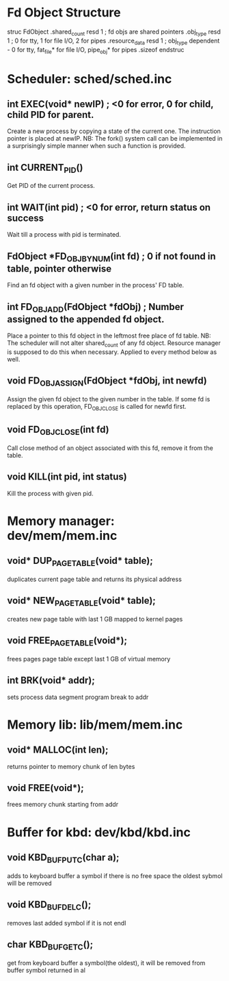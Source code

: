 * Fd Object Structure
struc FdObject
    .shared_count  resd 1 ; fd objs are shared pointers
    .obj_type      resd 1 ; 0 for tty, 1 for file I/O, 2 for pipes
    .resource_data resd 1 ; obj_type dependent - 0 for tty, fat_file* for file I/O, pipe_obj* for pipes
    .sizeof
endstruc

* Scheduler: sched/sched.inc
** int EXEC(void* newIP) ; <0 for error, 0 for child, child PID for parent.
Create a new process by copying a state of the current one. The instruction pointer is placed at newIP.
NB: The fork() system call can be implemented in a surprisingly simple manner when such a function is provided.
** int CURRENT_PID()
Get PID of the current process.
** int WAIT(int pid) ; <0 for error, return status on success
Wait till a process with pid is terminated.
** FdObject *FD_OBJ_BY_NUM(int fd) ; 0 if not found in table, pointer otherwise
Find an fd object with a given number in the process' FD table.
** int FD_OBJ_ADD(FdObject *fdObj) ; Number assigned to the appended fd object.
Place a pointer to this fd object in the leftmost free place of fd table.
NB: The scheduler will not alter shared_count of any fd object.
    Resource manager is supposed to do this when necessary.
    Applied to every method below as well.
** void FD_OBJ_ASSIGN(FdObject *fdObj, int newfd)
Assign the given fd object to the given number in the table. 
If some fd is replaced by this operation, FD_OBJ_CLOSE is called for newfd first.
** void FD_OBJ_CLOSE(int fd)
Call close method of an object associated with this fd, remove it from the table.
** void KILL(int pid, int status)
Kill the process with given pid.

* Memory manager: dev/mem/mem.inc
** void* DUP_PAGE_TABLE(void* table);
   duplicates current page table and returns its physical address
** void* NEW_PAGE_TABLE(void* table);
   creates new page table with last 1 GB mapped to kernel pages
** void FREE_PAGE_TABLE(void*);
   frees pages page table except last 1 GB of virtual memory
** int BRK(void* addr);
   sets process data segment program break to addr
* Memory lib: lib/mem/mem.inc
** void* MALLOC(int len);
   returns pointer to memory chunk of len bytes
** void FREE(void*);
   frees memory chunk starting from addr

* Buffer for kbd: dev/kbd/kbd.inc
** void KBD_BUF_PUTC(char a);
   adds to keyboard buffer a symbol
   if there is no free space the oldest sybmol will be removed
** void KBD_BUF_DELC();
   removes last added symbol if it is not endl
** char KBD_BUF_GETC();
   get from keyboard buffer a symbol(the oldest), it will be removed from buffer
   symbol returned in al

